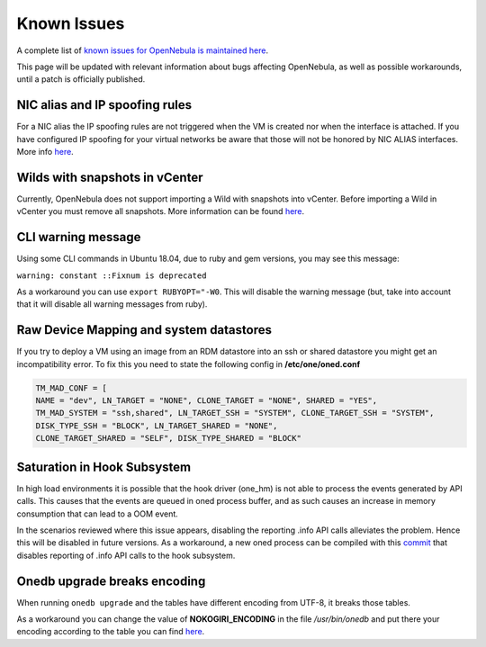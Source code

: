.. _known_issues:

================================================================================
Known Issues
================================================================================

A complete list of `known issues for OpenNebula is maintained here <https://github.com/OpenNebula/one/issues?q=is%3Aopen+is%3Aissue+label%3A%22Type%3A+Bug%22+label%3A%22Status%3A+Accepted%22>`__.

This page will be updated with relevant information about bugs affecting OpenNebula, as well as possible workarounds, until a patch is officially published.

NIC alias and IP spoofing rules
================================================================================

For a NIC alias the IP spoofing rules are not triggered when the VM is created nor when the interface is attached. If you have configured IP spoofing for your virtual networks be aware that those will not be honored by NIC ALIAS interfaces. More info `here <https://github.com/OpenNebula/one/issues/3079>`__.

Wilds with snapshots in vCenter
================================================================================

Currently, OpenNebula does not support importing a Wild with snapshots into vCenter. Before importing a Wild in vCenter you must remove all snapshots. More information can be found `here <https://github.com/OpenNebula/one/issues/1268>`__.

CLI warning message
===================

Using some CLI commands in Ubuntu 18.04, due to ruby and gem versions, you may see this message:

``warning: constant ::Fixnum is deprecated``

As a workaround you can use ``export RUBYOPT="-W0``. This will disable the warning message (but, take into account that it will disable all warning messages from ruby).

Raw Device Mapping and system datastores
========================================

If you try to deploy a VM using an image from an RDM datastore into an ssh or shared datastore you might get an incompatibility error. To fix this you need to state the following config in **/etc/one/oned.conf**

.. code-block:: bash

    TM_MAD_CONF = [
    NAME = "dev", LN_TARGET = "NONE", CLONE_TARGET = "NONE", SHARED = "YES",
    TM_MAD_SYSTEM = "ssh,shared", LN_TARGET_SSH = "SYSTEM", CLONE_TARGET_SSH = "SYSTEM",
    DISK_TYPE_SSH = "BLOCK", LN_TARGET_SHARED = "NONE",
    CLONE_TARGET_SHARED = "SELF", DISK_TYPE_SHARED = "BLOCK"

Saturation in Hook Subsystem
============================

In high load environments it is possible that the hook driver (one_hm) is not able to process the events generated by API calls. This causes that the events are queued in oned process buffer, and as such causes an increase in memory consumption that can lead to a OOM event.

In the scenarios reviewed where this issue appears, disabling the reporting .info API calls alleviates the problem. Hence this will be disabled in future versions. As a workaround, a new oned process can be compiled with this `commit <https://github.com/OpenNebula/one/commit/5ba128ee7044f8b5e61772f03dcbcb89cfe3c2f8>`__ that disables reporting of .info API calls to the hook subsystem.

Onedb upgrade breaks encoding
=============================

When running ``onedb upgrade`` and the tables have different encoding from UTF-8, it breaks those tables.

As a workaround you can change the value of **NOKOGIRI_ENCODING** in the file `/usr/bin/onedb` and put there your encoding according to the table you can find `here <https://www.rubydoc.info/github/sparklemotion/nokogiri/Nokogiri/XML/SAX/Parser>`__.
